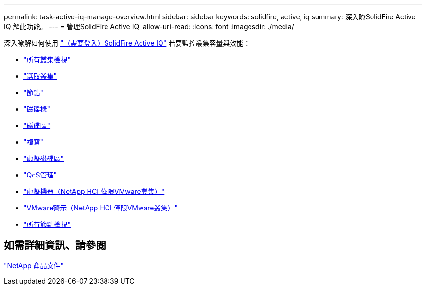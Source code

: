 ---
permalink: task-active-iq-manage-overview.html 
sidebar: sidebar 
keywords: solidfire, active, iq 
summary: 深入瞭SolidFire Active IQ 解此功能。 
---
= 管理SolidFire Active IQ
:allow-uri-read: 
:icons: font
:imagesdir: ./media/


[role="lead"]
深入瞭解如何使用 link:https://activeiq.solidfire.com/["（需要登入）SolidFire Active IQ"^] 若要監控叢集容量與效能：

* link:task-active-iq-all-clusters-view-overview.html["所有叢集檢視"]
* link:task-active-iq-select-cluster-overview.html["選取叢集"]
* link:task-active-iq-nodes.html["節點"]
* link:task_active_iq_drives.html["磁碟機"]
* link:task_active_iq_volumes_overview.html["磁碟區"]
* link:task_active_iq_replication.html["複寫"]
* link:task-active-iq-virtual-volumes.html["虛擬磁碟區"]
* link:task-active-iq-qos-management-overview.html["QoS管理"]
* link:task-active-iq-virtual-machines.html["虛擬機器（NetApp HCI 僅限VMware叢集）"]
* link:task-active-iq-vmware-alarms.html["VMware警示（NetApp HCI 僅限VMware叢集）"]
* link:task-active-iq-all-nodes-view.html["所有節點檢視"]




== 如需詳細資訊、請參閱

https://www.netapp.com/support-and-training/documentation/["NetApp 產品文件"^]
